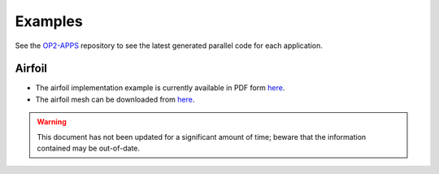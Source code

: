 Examples
========

See the `OP2-APPS <https://github.com/OP-DSL/OP2-APPS>`_ repository to see the latest generated parallel code for each application.


Airfoil
-------

* The airfoil implementation example is currently available in PDF form `here <https://op-dsl.github.io/docs/OP2/airfoil-doc.pdf>`__.
* The airfoil mesh can be downloaded from `here <https://op-dsl.github.io/docs/OP2/new_grid.dat>`__.

.. warning::
   This document has not been updated for a significant amount of time; beware that the information contained may be out-of-date.
